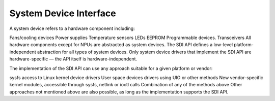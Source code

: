 System Device Interface
=======================

A system device refers to a hardware component including:

Fans/cooling devices
Power supplies
Temperature sensors
LEDs
EEPROM
Programmable devices.
Transceivers
All hardware components except for NPUs are abstracted as system devices. The SDI API defines a low-level platform-independent abstraction for all types of system devices. Only system device drivers that implement the SDI API are hardware-specific — the API itself is hardware-independent.

The implementation of the SDI API can use any approach suitable for a given platform or vendor:

sysfs access to Linux kernel device drivers
User space devices drivers using UIO or other methods
New vendor-specific kernel modules, accessible through sysfs, netlink or ioctl calls
Combination of any of the methods above
Other approaches not mentioned above are also possible, as long as the implementation supports the SDI API.
